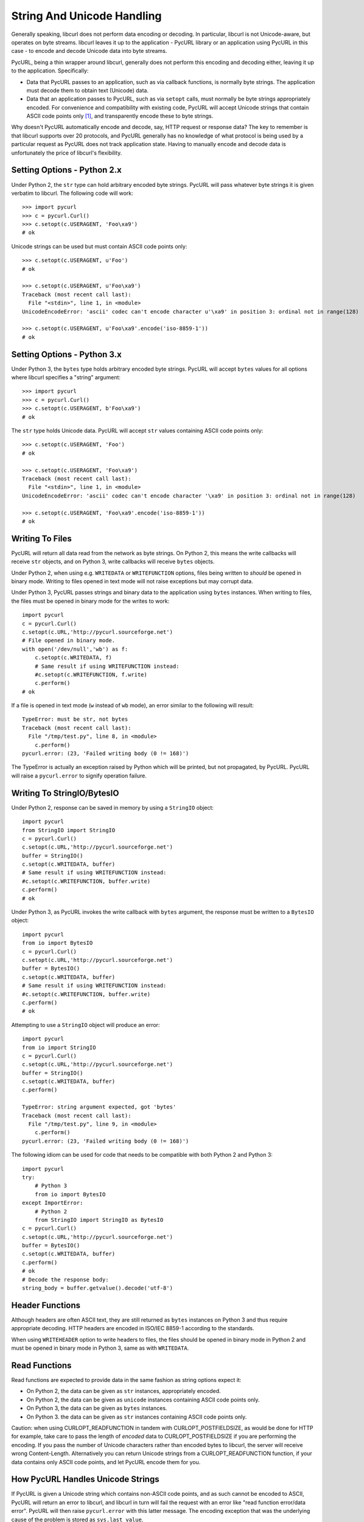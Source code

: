 .. _unicode:

String And Unicode Handling
===========================

Generally speaking, libcurl does not perform data encoding or decoding.
In particular, libcurl is not Unicode-aware, but operates on byte streams.
libcurl leaves it up to the application - PycURL library or an application
using PycURL in this case - to encode and decode Unicode data into byte streams.

PycURL, being a thin wrapper around libcurl, generally does not perform
this encoding and decoding either, leaving it up to the application.
Specifically:

- Data that PycURL passes to an application, such as via callback functions,
  is normally byte strings. The application must decode them to obtain text
  (Unicode) data.
- Data that an application passes to PycURL, such as via ``setopt`` calls,
  must normally be byte strings appropriately encoded. For convenience and
  compatibility with existing code, PycURL will accept Unicode strings that
  contain ASCII code points only [#ascii]_, and transparently encode these to
  byte strings.

Why doesn't PycURL automatically encode and decode, say, HTTP request or
response data? The key to remember is that libcurl supports over 20 protocols,
and PycURL generally has no knowledge of what protocol is being used by
a particular request as PycURL does not track application state. Having
to manually encode and decode data is unfortunately the price of libcurl's
flexibility.


Setting Options - Python 2.x
----------------------------

Under Python 2, the ``str`` type can hold arbitrary encoded byte strings.
PycURL will pass whatever byte strings it is given verbatim to libcurl.
The following code will work::

    >>> import pycurl
    >>> c = pycurl.Curl()
    >>> c.setopt(c.USERAGENT, 'Foo\xa9')
    # ok

Unicode strings can be used but must contain ASCII code points only::

    >>> c.setopt(c.USERAGENT, u'Foo')
    # ok

    >>> c.setopt(c.USERAGENT, u'Foo\xa9')
    Traceback (most recent call last):
      File "<stdin>", line 1, in <module>
    UnicodeEncodeError: 'ascii' codec can't encode character u'\xa9' in position 3: ordinal not in range(128)

    >>> c.setopt(c.USERAGENT, u'Foo\xa9'.encode('iso-8859-1'))
    # ok


Setting Options - Python 3.x
----------------------------

Under Python 3, the ``bytes`` type holds arbitrary encoded byte strings.
PycURL will accept ``bytes`` values for all options where libcurl specifies
a "string" argument::

    >>> import pycurl
    >>> c = pycurl.Curl()
    >>> c.setopt(c.USERAGENT, b'Foo\xa9')
    # ok

The ``str`` type holds Unicode data. PycURL will accept ``str`` values
containing ASCII code points only::

    >>> c.setopt(c.USERAGENT, 'Foo')
    # ok

    >>> c.setopt(c.USERAGENT, 'Foo\xa9')
    Traceback (most recent call last):
      File "<stdin>", line 1, in <module>
    UnicodeEncodeError: 'ascii' codec can't encode character '\xa9' in position 3: ordinal not in range(128)

    >>> c.setopt(c.USERAGENT, 'Foo\xa9'.encode('iso-8859-1'))
    # ok


Writing To Files
----------------

PycURL will return all data read from the network as byte strings. On Python 2,
this means the write callbacks will receive ``str`` objects, and
on Python 3, write callbacks will receive ``bytes`` objects.

Under Python 2, when using e.g. ``WRITEDATA`` or ``WRITEFUNCTION`` options,
files being written to *should* be opened in binary mode. Writing to files
opened in text mode will not raise exceptions but may corrupt data.

Under Python 3, PycURL passes strings and binary data to the application
using ``bytes`` instances. When writing to files, the files must be opened
in binary mode for the writes to work::

    import pycurl
    c = pycurl.Curl()
    c.setopt(c.URL,'http://pycurl.sourceforge.net')
    # File opened in binary mode.
    with open('/dev/null','wb') as f:
        c.setopt(c.WRITEDATA, f)
        # Same result if using WRITEFUNCTION instead:
        #c.setopt(c.WRITEFUNCTION, f.write)
        c.perform()
    # ok

If a file is opened in text mode (``w`` instead of ``wb`` mode), an error
similar to the following will result::

    TypeError: must be str, not bytes
    Traceback (most recent call last):
      File "/tmp/test.py", line 8, in <module>
        c.perform()
    pycurl.error: (23, 'Failed writing body (0 != 168)')

The TypeError is actually an exception raised by Python which will be printed,
but not propagated, by PycURL. PycURL will raise a ``pycurl.error`` to
signify operation failure.


Writing To StringIO/BytesIO
---------------------------

Under Python 2, response can be saved in memory by using a ``StringIO``
object::

    import pycurl
    from StringIO import StringIO
    c = pycurl.Curl()
    c.setopt(c.URL,'http://pycurl.sourceforge.net')
    buffer = StringIO()
    c.setopt(c.WRITEDATA, buffer)
    # Same result if using WRITEFUNCTION instead:
    #c.setopt(c.WRITEFUNCTION, buffer.write)
    c.perform()
    # ok

Under Python 3, as PycURL invokes the write callback with ``bytes`` argument,
the response must be written to a ``BytesIO`` object::

    import pycurl
    from io import BytesIO
    c = pycurl.Curl()
    c.setopt(c.URL,'http://pycurl.sourceforge.net')
    buffer = BytesIO()
    c.setopt(c.WRITEDATA, buffer)
    # Same result if using WRITEFUNCTION instead:
    #c.setopt(c.WRITEFUNCTION, buffer.write)
    c.perform()
    # ok

Attempting to use a ``StringIO`` object will produce an error::

    import pycurl
    from io import StringIO
    c = pycurl.Curl()
    c.setopt(c.URL,'http://pycurl.sourceforge.net')
    buffer = StringIO()
    c.setopt(c.WRITEDATA, buffer)
    c.perform()

    TypeError: string argument expected, got 'bytes'
    Traceback (most recent call last):
      File "/tmp/test.py", line 9, in <module>
        c.perform()
    pycurl.error: (23, 'Failed writing body (0 != 168)')

The following idiom can be used for code that needs to be compatible with both
Python 2 and Python 3::

    import pycurl
    try:
        # Python 3
        from io import BytesIO
    except ImportError:
        # Python 2
        from StringIO import StringIO as BytesIO
    c = pycurl.Curl()
    c.setopt(c.URL,'http://pycurl.sourceforge.net')
    buffer = BytesIO()
    c.setopt(c.WRITEDATA, buffer)
    c.perform()
    # ok
    # Decode the response body:
    string_body = buffer.getvalue().decode('utf-8')


Header Functions
----------------

Although headers are often ASCII text, they are still returned as
``bytes`` instances on Python 3 and thus require appropriate decoding.
HTTP headers are encoded in ISO/IEC 8859-1 according to the standards.

When using ``WRITEHEADER`` option to write headers to files, the files
should be opened in binary mode in Python 2 and must be opened in binary
mode in Python 3, same as with ``WRITEDATA``.


Read Functions
--------------

Read functions are expected to provide data in the same fashion as
string options expect it:

- On Python 2, the data can be given as ``str`` instances, appropriately
  encoded.
- On Python 2, the data can be given as ``unicode`` instances containing
  ASCII code points only.
- On Python 3, the data can be given as ``bytes`` instances.
- On Python 3. the data can be given as ``str`` instances containing
  ASCII code points only.

Caution: when using CURLOPT_READFUNCTION in tandem with CURLOPT_POSTFIELDSIZE,
as would be done for HTTP for example, take care to pass the length of
*encoded* data to CURLOPT_POSTFIELDSIZE if you are performing the encoding.
If you pass the number of Unicode characters rather than
encoded bytes to libcurl, the server will receive wrong Content-Length.
Alternatively you can return Unicode strings from a CURLOPT_READFUNCTION
function, if your data contains only ASCII code points,
and let PycURL encode them for you.


How PycURL Handles Unicode Strings
----------------------------------

If PycURL is given a Unicode string which contains non-ASCII code points,
and as such cannot be encoded to ASCII, PycURL will return an error to libcurl,
and libcurl in turn will fail the request with an error like
"read function error/data error". PycURL will then raise ``pycurl.error``
with this latter message. The encoding exception that was the
underlying cause of the problem is stored as ``sys.last_value``.


Figuring Out Correct Encoding
-----------------------------

What encoding should be used when is a complicated question. For example,
when working with HTTP:

- URLs and POSTFIELDS data must be URL-encoded. A URL-encoded string has
  only ASCII code points.
- Headers must be ISO/IEC 8859-1 encoded.
- Encoding for bodies is specified in Content-Type and Content-Encoding headers.


Legacy PycURL Versions
----------------------

The Unicode handling documented here was implemented in PycURL 7.19.3
along with Python 3 support. Prior to PycURL 7.19.3 Unicode data was not
accepted at all::

    >>> import pycurl
    >>> c = pycurl.Curl()
    >>> c.setopt(c.USERAGENT, u'Foo\xa9')
    Traceback (most recent call last):
      File "<stdin>", line 1, in <module>
    TypeError: invalid arguments to setopt

Some GNU/Linux distributions provided Python 3 packages of PycURL prior to
PycURL 7.19.3. These packages included unofficial patches
([#patch1]_, [#patch2]_) which did not handle Unicode correctly, and did not behave
as described in this document. Such unofficial versions of PycURL should
be avoided.


.. rubric:: Footnotes

.. [#ascii] Only ASCII is accepted; ISO-8859-1/Latin 1, for example, will be
    rejected.
.. [#patch1] http://sourceforge.net/p/pycurl/patches/5/
.. [#patch2] http://sourceforge.net/p/pycurl/patches/12/
